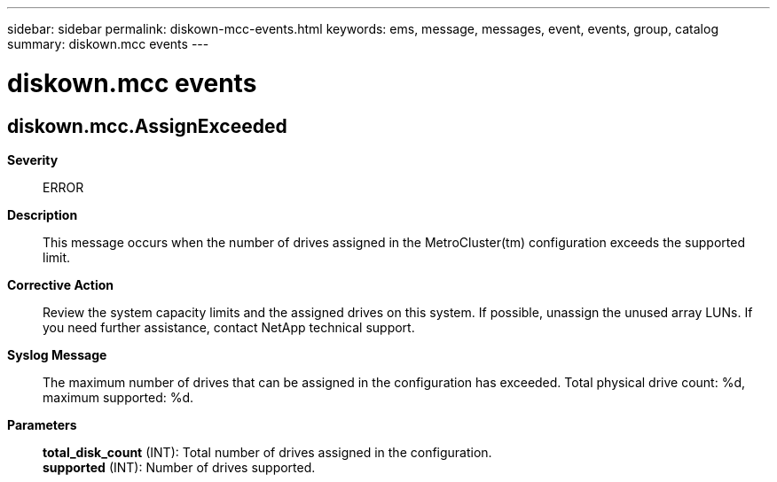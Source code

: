 ---
sidebar: sidebar
permalink: diskown-mcc-events.html
keywords: ems, message, messages, event, events, group, catalog
summary: diskown.mcc events
---

= diskown.mcc events
:toclevels: 1
:hardbreaks:
:nofooter:
:icons: font
:linkattrs:
:imagesdir: ./media/

== diskown.mcc.AssignExceeded
*Severity*::
ERROR
*Description*::
This message occurs when the number of drives assigned in the MetroCluster(tm) configuration exceeds the supported limit.
*Corrective Action*::
Review the system capacity limits and the assigned drives on this system. If possible, unassign the unused array LUNs. If you need further assistance, contact NetApp technical support.
*Syslog Message*::
The maximum number of drives that can be assigned in the configuration has exceeded. Total physical drive count: %d, maximum supported: %d.
*Parameters*::
*total_disk_count* (INT): Total number of drives assigned in the configuration.
*supported* (INT): Number of drives supported.
